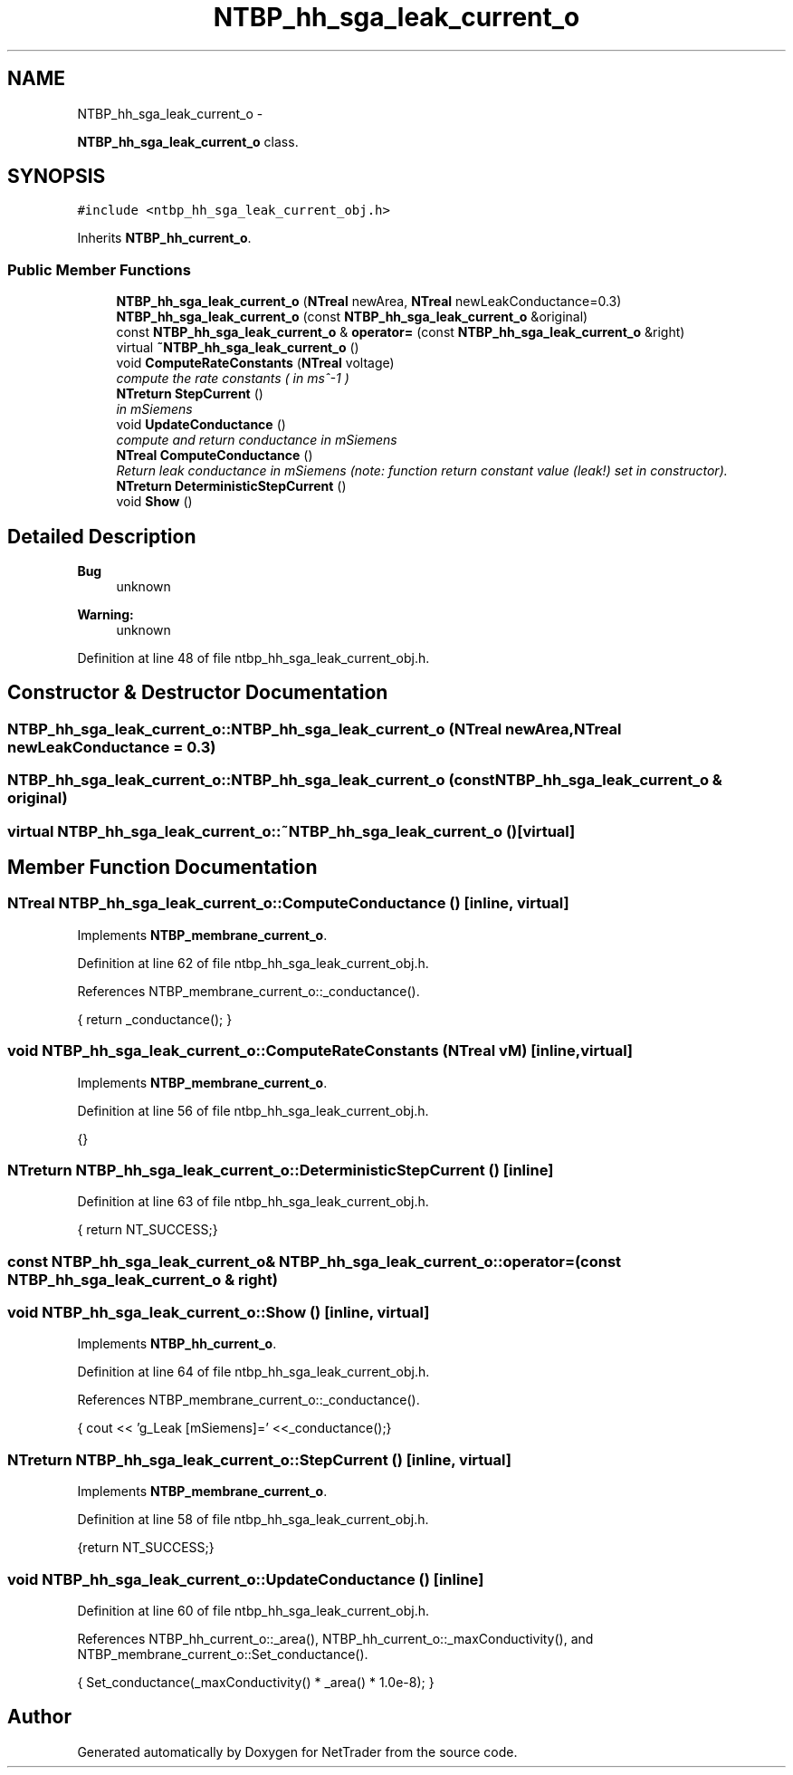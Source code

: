 .TH "NTBP_hh_sga_leak_current_o" 3 "Wed Nov 17 2010" "Version 0.5" "NetTrader" \" -*- nroff -*-
.ad l
.nh
.SH NAME
NTBP_hh_sga_leak_current_o \- 
.PP
\fBNTBP_hh_sga_leak_current_o\fP class.  

.SH SYNOPSIS
.br
.PP
.PP
\fC#include <ntbp_hh_sga_leak_current_obj.h>\fP
.PP
Inherits \fBNTBP_hh_current_o\fP.
.SS "Public Member Functions"

.in +1c
.ti -1c
.RI "\fBNTBP_hh_sga_leak_current_o\fP (\fBNTreal\fP newArea, \fBNTreal\fP newLeakConductance=0.3)"
.br
.ti -1c
.RI "\fBNTBP_hh_sga_leak_current_o\fP (const \fBNTBP_hh_sga_leak_current_o\fP &original)"
.br
.ti -1c
.RI "const \fBNTBP_hh_sga_leak_current_o\fP & \fBoperator=\fP (const \fBNTBP_hh_sga_leak_current_o\fP &right)"
.br
.ti -1c
.RI "virtual \fB~NTBP_hh_sga_leak_current_o\fP ()"
.br
.ti -1c
.RI "void \fBComputeRateConstants\fP (\fBNTreal\fP voltage)"
.br
.RI "\fIcompute the rate constants ( in ms^-1 ) \fP"
.ti -1c
.RI "\fBNTreturn\fP \fBStepCurrent\fP ()"
.br
.RI "\fIin mSiemens \fP"
.ti -1c
.RI "void \fBUpdateConductance\fP ()"
.br
.RI "\fIcompute and return conductance in mSiemens \fP"
.ti -1c
.RI "\fBNTreal\fP \fBComputeConductance\fP ()"
.br
.RI "\fIReturn leak conductance in mSiemens (note: function return constant value (leak!) set in constructor). \fP"
.ti -1c
.RI "\fBNTreturn\fP \fBDeterministicStepCurrent\fP ()"
.br
.ti -1c
.RI "void \fBShow\fP ()"
.br
.in -1c
.SH "Detailed Description"
.PP 
\fBBug\fP
.RS 4
unknown 
.RE
.PP
\fBWarning:\fP
.RS 4
unknown 
.RE
.PP

.PP
Definition at line 48 of file ntbp_hh_sga_leak_current_obj.h.
.SH "Constructor & Destructor Documentation"
.PP 
.SS "NTBP_hh_sga_leak_current_o::NTBP_hh_sga_leak_current_o (\fBNTreal\fP newArea, \fBNTreal\fP newLeakConductance = \fC0.3\fP)"
.SS "NTBP_hh_sga_leak_current_o::NTBP_hh_sga_leak_current_o (const \fBNTBP_hh_sga_leak_current_o\fP & original)"
.SS "virtual NTBP_hh_sga_leak_current_o::~NTBP_hh_sga_leak_current_o ()\fC [virtual]\fP"
.SH "Member Function Documentation"
.PP 
.SS "\fBNTreal\fP NTBP_hh_sga_leak_current_o::ComputeConductance ()\fC [inline, virtual]\fP"
.PP
Implements \fBNTBP_membrane_current_o\fP.
.PP
Definition at line 62 of file ntbp_hh_sga_leak_current_obj.h.
.PP
References NTBP_membrane_current_o::_conductance().
.PP
.nf
{ return _conductance(); }
.fi
.SS "void NTBP_hh_sga_leak_current_o::ComputeRateConstants (\fBNTreal\fP vM)\fC [inline, virtual]\fP"
.PP
Implements \fBNTBP_membrane_current_o\fP.
.PP
Definition at line 56 of file ntbp_hh_sga_leak_current_obj.h.
.PP
.nf
{}
.fi
.SS "\fBNTreturn\fP NTBP_hh_sga_leak_current_o::DeterministicStepCurrent ()\fC [inline]\fP"
.PP
Definition at line 63 of file ntbp_hh_sga_leak_current_obj.h.
.PP
.nf
{ return NT_SUCCESS;}
.fi
.SS "const \fBNTBP_hh_sga_leak_current_o\fP& NTBP_hh_sga_leak_current_o::operator= (const \fBNTBP_hh_sga_leak_current_o\fP & right)"
.SS "void NTBP_hh_sga_leak_current_o::Show ()\fC [inline, virtual]\fP"
.PP
Implements \fBNTBP_hh_current_o\fP.
.PP
Definition at line 64 of file ntbp_hh_sga_leak_current_obj.h.
.PP
References NTBP_membrane_current_o::_conductance().
.PP
.nf
{ cout << 'g_Leak [mSiemens]=' <<_conductance();}
.fi
.SS "\fBNTreturn\fP NTBP_hh_sga_leak_current_o::StepCurrent ()\fC [inline, virtual]\fP"
.PP
Implements \fBNTBP_membrane_current_o\fP.
.PP
Definition at line 58 of file ntbp_hh_sga_leak_current_obj.h.
.PP
.nf
{return NT_SUCCESS;}
.fi
.SS "void NTBP_hh_sga_leak_current_o::UpdateConductance ()\fC [inline]\fP"
.PP
Definition at line 60 of file ntbp_hh_sga_leak_current_obj.h.
.PP
References NTBP_hh_current_o::_area(), NTBP_hh_current_o::_maxConductivity(), and NTBP_membrane_current_o::Set_conductance().
.PP
.nf
{ Set_conductance(_maxConductivity() * _area() * 1.0e-8); }
.fi


.SH "Author"
.PP 
Generated automatically by Doxygen for NetTrader from the source code.
